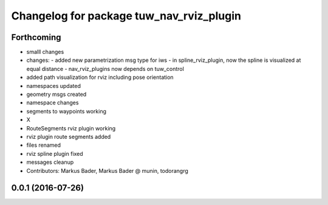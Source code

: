 ^^^^^^^^^^^^^^^^^^^^^^^^^^^^^^^^^^^^^^^^^
Changelog for package tuw_nav_rviz_plugin
^^^^^^^^^^^^^^^^^^^^^^^^^^^^^^^^^^^^^^^^^

Forthcoming
-----------
* smalll changes
* changes:
  - added new parametrization msg type for iws
  - in spline_rviz_plugin, now the spline is visualized at equal distance
  - nav_rviz_plugins now depends on tuw_control
* added path visualization for rviz including pose orientation
* namespaces updated
* geometry msgs created
* namespace changes
* segments to waypoints working
* X
* RouteSegments rviz plugin working
* rviz plugin route segments added
* files renamed
* rviz spline plugin fixed
* messages cleanup
* Contributors: Markus Bader, Markus Bader @ munin, todorangrg

0.0.1 (2016-07-26)
------------------
